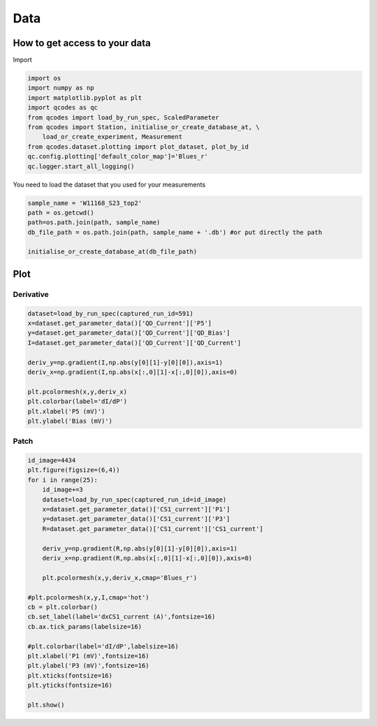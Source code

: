 Data
=====

.. _installation:


How to get access to your data 
------------

Import 

.. code-block:: python

   import os
   import numpy as np
   import matplotlib.pyplot as plt
   import qcodes as qc
   from qcodes import load_by_run_spec, ScaledParameter
   from qcodes import Station, initialise_or_create_database_at, \
       load_or_create_experiment, Measurement
   from qcodes.dataset.plotting import plot_dataset, plot_by_id
   qc.config.plotting['default_color_map']='Blues_r'
   qc.logger.start_all_logging()

You need to load the dataset that you used for your measurements

.. code-block:: python

   sample_name = 'W11168_S23_top2'   
   path = os.getcwd()
   path=os.path.join(path, sample_name)
   db_file_path = os.path.join(path, sample_name + '.db') #or put directly the path 
     
   initialise_or_create_database_at(db_file_path)
      
      
Plot
----------------

Derivative
^^^^^^^^^^^^^^^^^^^^^^^^^^^

.. code-block:: python

   dataset=load_by_run_spec(captured_run_id=591)
   x=dataset.get_parameter_data()['QD_Current']['P5']
   y=dataset.get_parameter_data()['QD_Current']['QD_Bias']
   I=dataset.get_parameter_data()['QD_Current']['QD_Current']
   
   deriv_y=np.gradient(I,np.abs(y[0][1]-y[0][0]),axis=1)
   deriv_x=np.gradient(I,np.abs(x[:,0][1]-x[:,0][0]),axis=0)
   
   plt.pcolormesh(x,y,deriv_x)
   plt.colorbar(label='dI/dP')
   plt.xlabel('P5 (mV)')
   plt.ylabel('Bias (mV)')
      

Patch
^^^^^^^^^^^^^^^^^^^^^^^^^^^

.. code-block:: python

   id_image=4434
   plt.figure(figsize=(6,4))
   for i in range(25):
       id_image+=3
       dataset=load_by_run_spec(captured_run_id=id_image)
       x=dataset.get_parameter_data()['CS1_current']['P1']
       y=dataset.get_parameter_data()['CS1_current']['P3']
       R=dataset.get_parameter_data()['CS1_current']['CS1_current']
   
       deriv_y=np.gradient(R,np.abs(y[0][1]-y[0][0]),axis=1)
       deriv_x=np.gradient(R,np.abs(x[:,0][1]-x[:,0][0]),axis=0)
   
       plt.pcolormesh(x,y,deriv_x,cmap='Blues_r')   
   
   #plt.pcolormesh(x,y,I,cmap='hot')
   cb = plt.colorbar()
   cb.set_label(label='dxCS1_current (A)',fontsize=16)
   cb.ax.tick_params(labelsize=16)
   
   #plt.colorbar(label='dI/dP',labelsize=16)
   plt.xlabel('P1 (mV)',fontsize=16)
   plt.ylabel('P3 (mV)',fontsize=16)
   plt.xticks(fontsize=16)
   plt.yticks(fontsize=16)

   plt.show()



   

  
      
